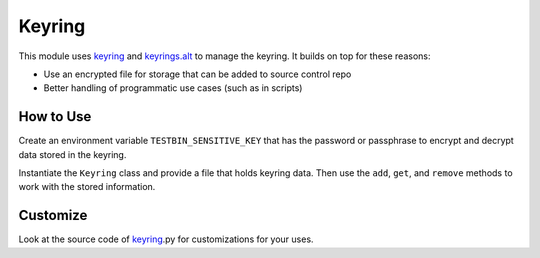 Keyring
=======

This module uses
`keyring <https://pypi.python.org/pypi/keyring>`_ and
`keyrings.alt <https://pypi.python.org/pypi/keyrings.alt>`_
to manage the keyring. It builds on top for these reasons:

* Use an encrypted file for storage that can be added to source control repo
* Better handling of programmatic use cases (such as in scripts)

How to Use
----------

Create an environment variable ``TESTBIN_SENSITIVE_KEY`` that has the password
or passphrase to encrypt and decrypt data stored in the keyring.

Instantiate the ``Keyring`` class and provide a file that holds keyring data.
Then use the ``add``, ``get``, and ``remove`` methods to work with the stored
information.

Customize
---------

Look at the source code of keyring_.py for customizations for your uses.
